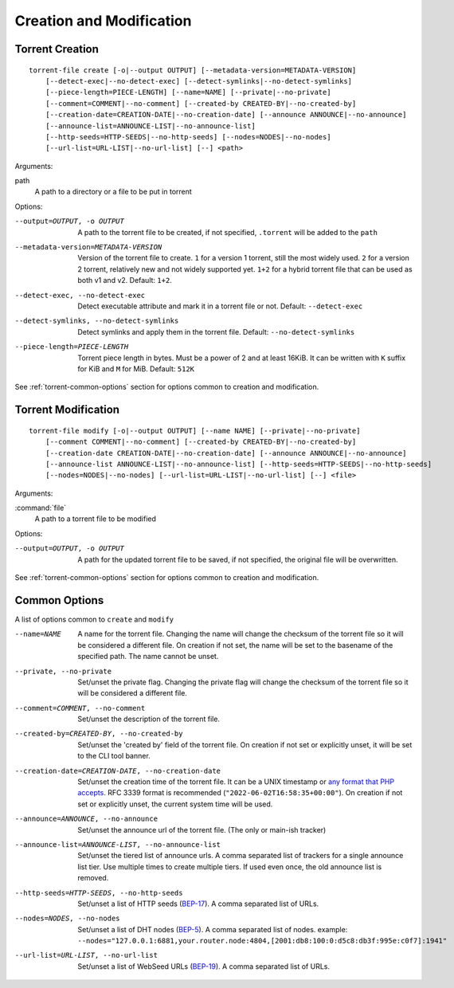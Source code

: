 Creation and Modification
#########################

.. highlight:: bash

Torrent Creation
================

::

    torrent-file create [-o|--output OUTPUT] [--metadata-version=METADATA-VERSION]
        [--detect-exec|--no-detect-exec] [--detect-symlinks|--no-detect-symlinks]
        [--piece-length=PIECE-LENGTH] [--name=NAME] [--private|--no-private]
        [--comment=COMMENT|--no-comment] [--created-by CREATED-BY|--no-created-by]
        [--creation-date=CREATION-DATE|--no-creation-date] [--announce ANNOUNCE|--no-announce]
        [--announce-list=ANNOUNCE-LIST|--no-announce-list]
        [--http-seeds=HTTP-SEEDS|--no-http-seeds] [--nodes=NODES|--no-nodes]
        [--url-list=URL-LIST|--no-url-list] [--] <path>

Arguments:

path
        A path to a directory or a file to be put in torrent

Options:

--output=OUTPUT, -o OUTPUT
        A path to the torrent file to be created, if not specified, ``.torrent`` will be added to the ``path``
--metadata-version=METADATA-VERSION
        Version of the torrent file to create.
        ``1`` for a version 1 torrent, still the most widely used.
        ``2`` for a version 2 torrent, relatively new and not widely supported yet.
        ``1+2`` for a hybrid torrent file that can be used as both v1 and v2.
        Default: ``1+2``.
--detect-exec, --no-detect-exec
        Detect executable attribute and mark it in a torrent file or not. Default: ``--detect-exec``
--detect-symlinks, --no-detect-symlinks
        Detect symlinks and apply them in the torrent file. Default: ``--no-detect-symlinks``
--piece-length=PIECE-LENGTH
        Torrent piece length in bytes. Must be a power of 2 and at least 16KiB.
        It can be written with ``K`` suffix for KiB and ``M`` for MiB.
        Default: ``512K``

See :ref:`torrent-common-options` section for options common to creation and modification.

Torrent Modification
====================

::

    torrent-file modify [-o|--output OUTPUT] [--name NAME] [--private|--no-private]
        [--comment COMMENT|--no-comment] [--created-by CREATED-BY|--no-created-by]
        [--creation-date CREATION-DATE|--no-creation-date] [--announce ANNOUNCE|--no-announce]
        [--announce-list ANNOUNCE-LIST|--no-announce-list] [--http-seeds=HTTP-SEEDS|--no-http-seeds]
        [--nodes=NODES|--no-nodes] [--url-list=URL-LIST|--no-url-list] [--] <file>

Arguments:

:command:`file`
    A path to a torrent file to be modified

Options:

--output=OUTPUT, -o OUTPUT
        A path for the updated torrent file to be saved, if not specified, the original file will be overwritten.

See :ref:`torrent-common-options` section for options common to creation and modification.

.. _torrent-common-options:

Common Options
==============

A list of options common to ``create`` and ``modify``

--name=NAME
        A name for the torrent file.
        Changing the name will change the checksum of the torrent file so it will be considered a different file.
        On creation if not set, the name will be set to the basename of the specified path.
        The name cannot be unset.
--private, --no-private
        Set/unset the private flag.
        Changing the private flag will change the checksum of the torrent file so it will be considered a different file.
--comment=COMMENT, --no-comment
        Set/unset the description of the torrent file.
--created-by=CREATED-BY, --no-created-by
        Set/unset the 'created by' field of the torrent file.
        On creation if not set or explicitly unset, it will be set to the CLI tool banner.
--creation-date=CREATION-DATE, --no-creation-date
        Set/unset the creation time of the torrent file.
        It can be a UNIX timestamp or `any format that PHP accepts <php_dt_>`_.
        RFC 3339 format is recommended (``"2022-06-02T16:58:35+00:00"``).
        On creation if not set or explicitly unset, the current system time will be used.
--announce=ANNOUNCE, --no-announce
        Set/unset the announce url of the torrent file.
        (The only or main-ish tracker)
--announce-list=ANNOUNCE-LIST, --no-announce-list
        Set/unset the tiered list of announce urls.
        A comma separated list of trackers for a single announce list tier.
        Use multiple times to create multiple tiers.
        If used even once, the old announce list is removed.
--http-seeds=HTTP-SEEDS, --no-http-seeds
        Set/unset a list of HTTP seeds (BEP-17_).
        A comma separated list of URLs.
--nodes=NODES, --no-nodes
        Set/unset a list of DHT nodes (BEP-5_).
        A comma separated list of nodes.
        example: ``--nodes="127.0.0.1:6881,your.router.node:4804,[2001:db8:100:0:d5c8:db3f:995e:c0f7]:1941"``
--url-list=URL-LIST, --no-url-list
        Set/unset a list of WebSeed URLs (BEP-19_).
        A comma separated list of URLs.

.. _php_dt: https://www.php.net/manual/en/datetime.formats.php
.. _BEP-17: https://www.bittorrent.org/beps/bep_0017.html
.. _BEP-5: https://www.bittorrent.org/beps/bep_0005.html
.. _BEP-19: https://www.bittorrent.org/beps/bep_0019.html
